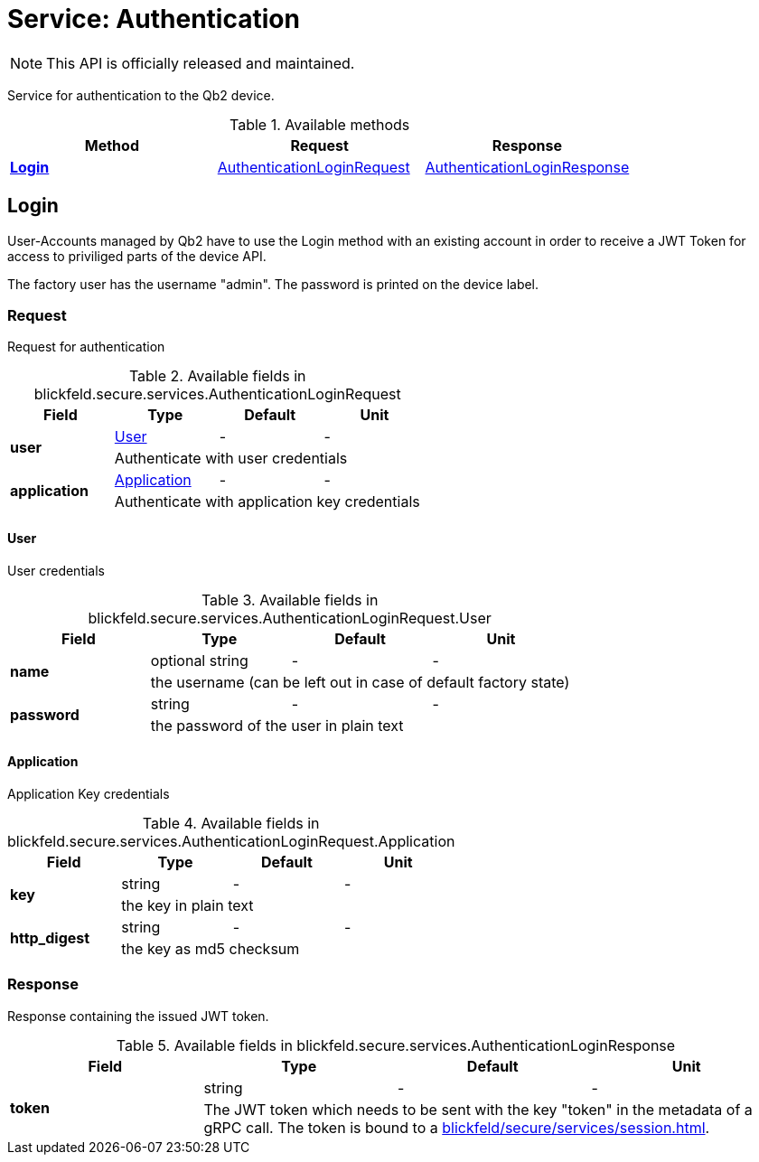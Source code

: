 = Service: Authentication

NOTE: This API is officially released and maintained.

Service for authentication to the Qb2 device.

.Available methods
|===
| Method | Request | Response

| *xref:#Login[]* | xref:blickfeld/secure/services/authentication.adoc#_blickfeld_secure_services_AuthenticationLoginRequest[AuthenticationLoginRequest]| xref:blickfeld/secure/services/authentication.adoc#_blickfeld_secure_services_AuthenticationLoginResponse[AuthenticationLoginResponse]
|===
[#Login]
== Login

User-Accounts managed by Qb2 have to use the Login method with an existing account 
in order to receive a JWT Token for access to priviliged parts of the device API. 
 
The factory user has the username "admin". 
The password is printed on the device label.

[#_blickfeld_secure_services_AuthenticationLoginRequest]
=== Request

Request for authentication

.Available fields in blickfeld.secure.services.AuthenticationLoginRequest
|===
| Field | Type | Default | Unit

.2+| *user* | xref:blickfeld/secure/services/authentication.adoc#_blickfeld_secure_services_AuthenticationLoginRequest_User[User] | - | - 
3+| Authenticate with user credentials

.2+| *application* | xref:blickfeld/secure/services/authentication.adoc#_blickfeld_secure_services_AuthenticationLoginRequest_Application[Application] | - | - 
3+| Authenticate with application key credentials

|===

[#_blickfeld_secure_services_AuthenticationLoginRequest_User]
==== User

User credentials

.Available fields in blickfeld.secure.services.AuthenticationLoginRequest.User
|===
| Field | Type | Default | Unit

.2+| *name* | optional string| - | - 
3+| the username (can be left out in case of default factory state)

.2+| *password* | string| - | - 
3+| the password of the user in plain text

|===

[#_blickfeld_secure_services_AuthenticationLoginRequest_Application]
==== Application

Application Key credentials

.Available fields in blickfeld.secure.services.AuthenticationLoginRequest.Application
|===
| Field | Type | Default | Unit

.2+| *key* | string| - | - 
3+| the key in plain text

.2+| *http_digest* | string| - | - 
3+| the key as md5 checksum

|===

[#_blickfeld_secure_services_AuthenticationLoginResponse]
=== Response

Response containing the issued JWT token.

.Available fields in blickfeld.secure.services.AuthenticationLoginResponse
|===
| Field | Type | Default | Unit

.2+| *token* | string| - | - 
3+| The JWT token which needs to be sent with the key "token" in the metadata of a gRPC call. 
The token is bound to a xref:blickfeld/secure/services/session.adoc[].

|===

